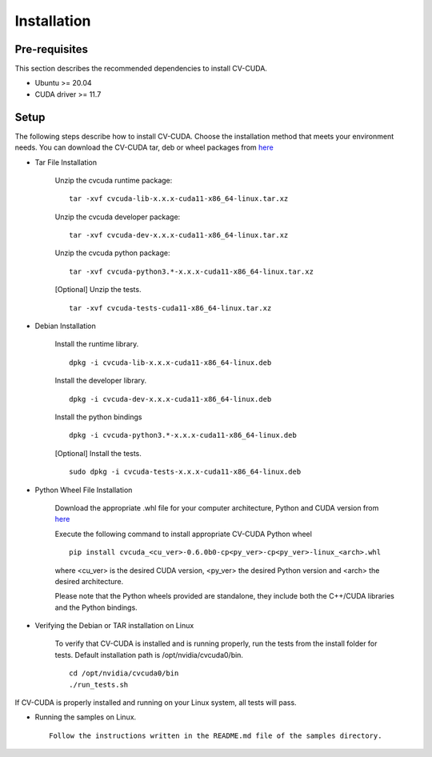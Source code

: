 ..
  # SPDX-FileCopyrightText: Copyright (c) 2022-2024 NVIDIA CORPORATION & AFFILIATES. All rights reserved.
  # SPDX-License-Identifier: Apache-2.0
  #
  # Licensed under the Apache License, Version 2.0 (the "License");
  # you may not use this file except in compliance with the License.
  # You may obtain a copy of the License at
  #
  # http://www.apache.org/licenses/LICENSE-2.0
  #
  # Unless required by applicable law or agreed to in writing, software
  # distributed under the License is distributed on an "AS IS" BASIS,
  # WITHOUT WARRANTIES OR CONDITIONS OF ANY KIND, either express or implied.
  # See the License for the specific language governing permissions and
  # limitations under the License.

.. _installation:

Installation
============

Pre-requisites
--------------

This section describes the recommended dependencies to install CV-CUDA.

* Ubuntu >= 20.04
* CUDA driver >= 11.7

Setup
-----

The following steps describe how to install CV-CUDA. Choose the installation method that meets your environment needs.
You can download the CV-CUDA tar, deb or wheel packages from `here <https://github.com/CVCUDA/CV-CUDA/releases/tag/v0.6.0-beta>`_

* Tar File Installation

    Unzip the cvcuda runtime package: ::

        tar -xvf cvcuda-lib-x.x.x-cuda11-x86_64-linux.tar.xz

    Unzip the cvcuda developer package: ::

        tar -xvf cvcuda-dev-x.x.x-cuda11-x86_64-linux.tar.xz

    Unzip the cvcuda python package: ::

        tar -xvf cvcuda-python3.*-x.x.x-cuda11-x86_64-linux.tar.xz

    [Optional] Unzip the tests. ::

        tar -xvf cvcuda-tests-cuda11-x86_64-linux.tar.xz


* Debian Installation

    Install the runtime library. ::

        dpkg -i cvcuda-lib-x.x.x-cuda11-x86_64-linux.deb

    Install the developer library. ::

        dpkg -i cvcuda-dev-x.x.x-cuda11-x86_64-linux.deb

    Install the python bindings ::

        dpkg -i cvcuda-python3.*-x.x.x-cuda11-x86_64-linux.deb

    [Optional] Install the tests. ::

        sudo dpkg -i cvcuda-tests-x.x.x-cuda11-x86_64-linux.deb


* Python Wheel File Installation

    Download the appropriate .whl file for your computer architecture, Python and CUDA version from `here <https://github.com/CVCUDA/CV-CUDA/releases/tag/v0.6.0-beta>`_

    Execute the following command to install appropriate CV-CUDA Python wheel ::

        pip install cvcuda_<cu_ver>-0.6.0b0-cp<py_ver>-cp<py_ver>-linux_<arch>.whl

    where <cu_ver> is the desired CUDA version, <py_ver> the desired Python version and <arch> the desired architecture.

    Please note that the Python wheels provided are standalone, they include both the C++/CUDA libraries and the Python bindings.


* Verifying the Debian or TAR installation on Linux

    To verify that CV-CUDA is installed and is running properly, run the tests from the install folder for tests.
    Default installation path is /opt/nvidia/cvcuda0/bin. ::

        cd /opt/nvidia/cvcuda0/bin
        ./run_tests.sh

If CV-CUDA is properly installed and running on your Linux system, all tests will pass.

* Running the samples on Linux. ::

    Follow the instructions written in the README.md file of the samples directory.

